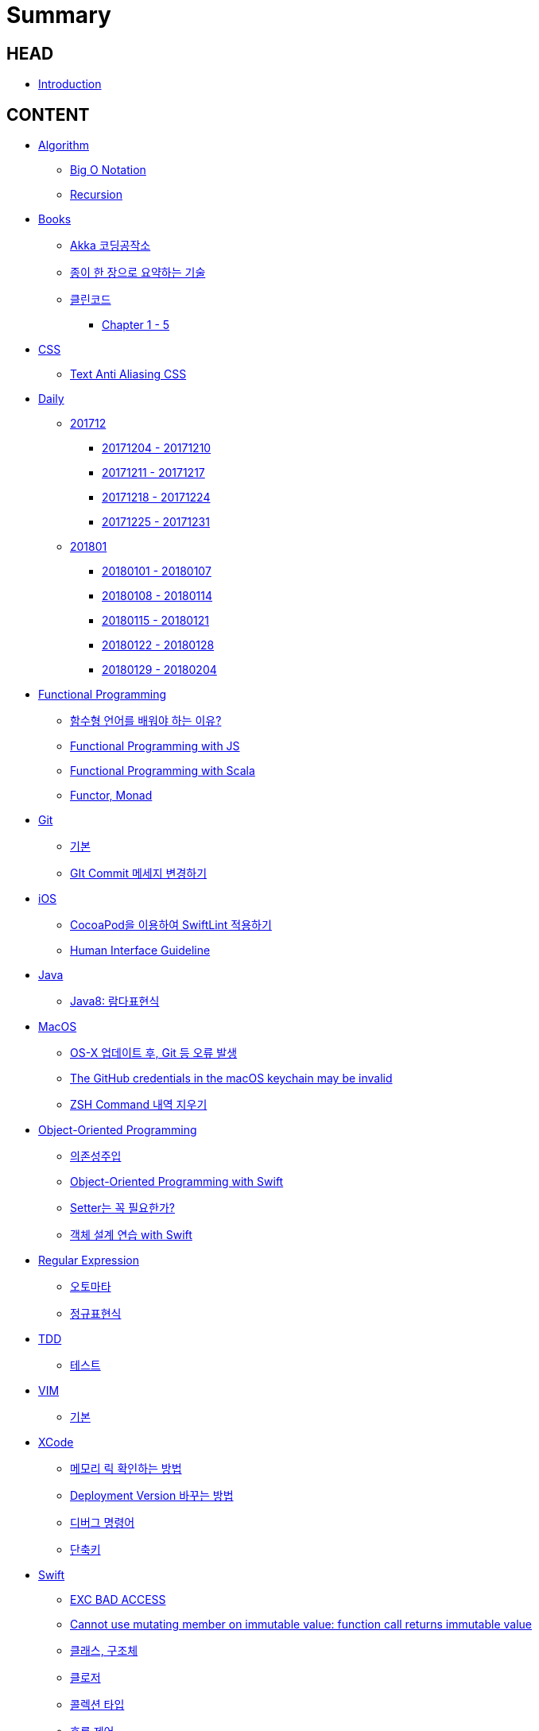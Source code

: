 = Summary

== HEAD

* link:README.adoc[Introduction]


== CONTENT

* link:algorithm/README.adoc[Algorithm]
** link:algorithm/big-o.adoc[Big O Notation]
** link:algorithm/recursion.adoc[Recursion]
// * link:aws/README.adoc[AWS]
// ** link:aws/aws.adoc[기본]
* link:books/README.adoc[Books]
** link:books/Akka-코딩-공작소/summary.adoc[Akka 코딩공작소]
** link:books/도요타에서-배운-종이-한장으로-요약하는-기술/summary.adoc[종이 한 장으로 요약하는 기술]
// ** link:books/자바-ORM-표준-JPA-프로그래밍/README.adoc[자바 ORM 표준 JPA 프로그래밍]
// *** link:books/자바-ORM-표준-JPA-프로그래밍/summary-1-5.adoc[Chapter 1 - 5]
** link:books/클린코드/README.adoc[클린코드]
*** link:books/클린코드/summary-1-5.adoc[Chapter 1 - 5]
// ** link:books/프로그래밍의-정석/README.adoc[프로그래밍의 정석]
// *** link:books/프로그래밍의-정석/study.adoc[스터디 정리]
* link:css/README.adoc[CSS]
** link:css/text-anti-aliasing.adoc[Text Anti Aliasing CSS]
// * link:db/README.adoc[db]
// ** link:db/db.adoc[기본]
// ** link:db/transaction.adoc[Transaction]
* link:daily/README.adoc[Daily]
** link:daily/201712/README.adoc[201712]
*** link:daily/201712/20171204-20171210.adoc[20171204 - 20171210]
*** link:daily/201712/20171211-20171217.adoc[20171211 - 20171217]
*** link:daily/201712/20171218-20171224.adoc[20171218 - 20171224]
*** link:daily/201712/20171225-20171231.adoc[20171225 - 20171231]
** link:daily/201801/README.adoc[201801]
*** link:daily/201801/20180101-20180107.adoc[20180101 - 20180107]
*** link:daily/201801/20180108-20180114.adoc[20180108 - 20180114]
*** link:daily/201801/20180115-20180121.adoc[20180115 - 20180121]
*** link:daily/201801/20180122-20180128.adoc[20180122 - 20180128]
*** link:daily/201801/20180129-20180204.adoc[20180129 - 20180204]
* link:fp/README.adoc[Functional Programming]
** link:fp/why-use-functional-programming-language.adoc[함수형 언어를 배워야 하는 이유?]
** link:fp/functional-programming-js.adoc[Functional Programming with JS]
** link:fp/functional-programming-scala.adoc[Functional Programming with Scala]
** link:fp/functor-monad.adoc[Functor, Monad]
* link:git/README.adoc[Git]
** link:git/git.adoc[기본]
** link:git/how-to-change-git-commit-message.adoc[GIt Commit 메세지 변경하기]
// ** link:git/how-to-send-github-pull-request.adoc[Github Pull-request 보내기]
* link:ios/README.adoc[iOS]
** link:ios/how-to-apply-swiftlint-with-cocoapod.adoc[CocoaPod을 이용하여 SwiftLint 적용하기]
** link:ios/human-interface-guideline.adoc[Human Interface Guideline]
* link:java/README.adoc[Java]
** link:java/java-8-lambda.adoc[Java8: 람다표현식]
* link:mac/README.adoc[MacOS]
** link:mac/os-x-update-git-error.adoc[OS-X 업데이트 후, Git 등 오류 발생]
** link:mac/the-github-credentials-in-the-macOS-keychain-may-be-invalid.adoc[The GitHub credentials in the macOS keychain may be invalid]
** link:mac/zsh-history-clear.adoc[ZSH Command 내역 지우기]
* link:oop/README.adoc[Object-Oriented Programming]
** link:oop/di.adoc[의존성주입]
** link:oop/object-oriented-programming.adoc[Object-Oriented Programming with Swift]
** link:oop/need-a-setter.adoc[Setter는 꼭 필요한가?]
** link:oop/how-to-practice-object-design-with-swift.adoc[객체 설계 연습 with Swift]
* link:regex/README.adoc[Regular Expression]
** link:regex/automata.adoc[오토마타]
** link:regex/regular-expression.adoc[정규표현식]
* link:tdd/README.adoc[TDD]
** link:tdd/test.adoc[테스트]
* link:vim/README.adoc[VIM]
** link:vim/vim.adoc[기본]
* link:xcode/README.adoc[XCode]
** link:xcode/how-to-check-memory-leak.adoc[메모리 릭 확인하는 방법]
** link:xcode/how-to-set-to-change-the-minimum-deployment-version-in-xcode.adoc[Deployment Version 바꾸는 방법]
** link:xcode/xcode-debug-commands.adoc[디버그 명령어]
** link:xcode/xcode-shortcuts.adoc[단축키]
* link:swift/README.adoc[Swift]
** link:swift/EXC_BAD_ACCESS.adoc[EXC BAD ACCESS]
** link:swift/cannot-use-mutating-member-immutable-value.adoc[Cannot use mutating member on immutable value: function call returns immutable value]
** link:swift/class-struct.adoc[클래스, 구조체]
** link:swift/closure.adoc[클로저]
** link:swift/collection-type.adoc[콜렉션 타입]
** link:swift/control-flow.adoc[흐름 제어]
** link:swift/dynamic-types.adoc[Dynamic Types]
** link:swift/enum-multiple-raw-values.adoc[Enum Multiple Raw-Value]
** link:swift/enum.adoc[열거형]
** link:swift/function.adoc[함수]
** link:swift/how-to-eunmerate-an-enum-with-string-type.adoc[How to enumerate an enum with String type?]
** link:swift/joined.adoc[여러 문자열 결합하기]
** link:swift/memory.adoc[Memory]
** link:swift/mutating-function.adoc[객체를 init으로 초기화와 mutating func으로 속성 바꾸기]
** link:swift/object-identifier.adoc[ObjectIdentifier]
** link:swift/optional.adoc[옵셔널]
** link:swift/patterns.adoc[패턴]
** link:swift/private-extension.adoc[Private Extension]
** link:swift/string-formatter.adoc[String Formatter]
** link:swift/swift.adoc[Swift]
** link:swift/swift3-swift4-substring.adoc[Swift3, Swift4 문자열 자르기]
** link:swift/using-error-in-enum.adoc[Enum에서 Error 사용하기]
* link:etc/README.adoc[ETC.]
** link:etc/co-routine.adoc[Co-Routine]
** link:etc/copy-on-write.adoc[Copy On Write]
** link:etc/indirection.adoc[간접참조]
** link:etc/msa.adoc[MSA]
** link:etc/sub-routine.adoc[Sub-Routine]


